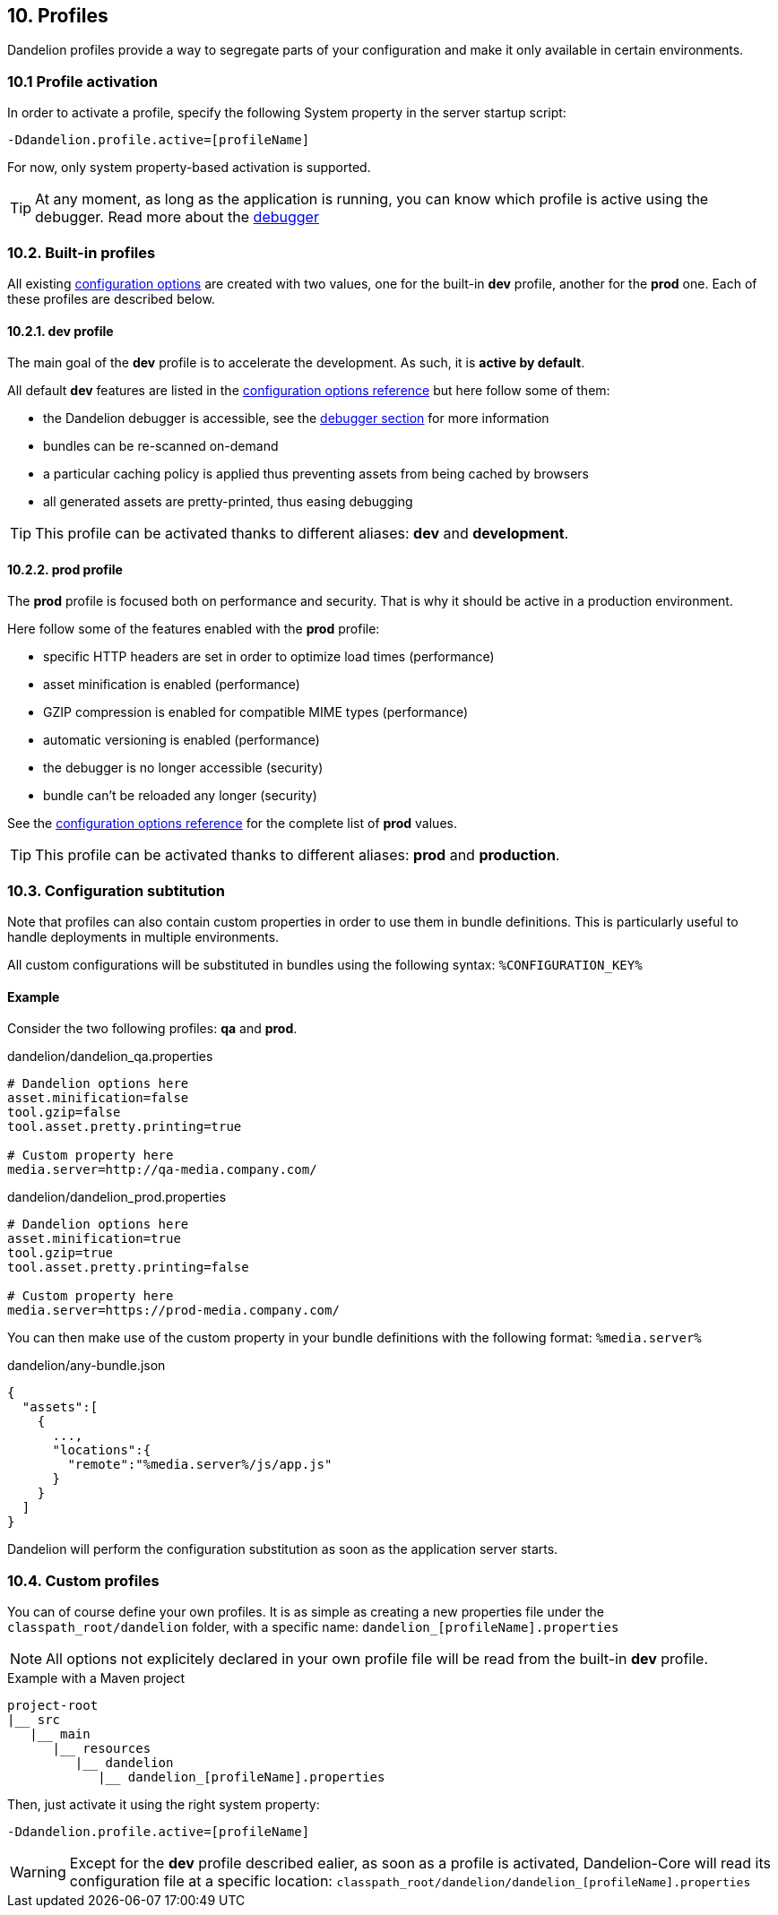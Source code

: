 == 10. Profiles

Dandelion profiles provide a way to segregate parts of your configuration and make it only available in certain environments.

=== 10.1 Profile activation

In order to activate a profile, specify the following System property in the server startup script:

 -Ddandelion.profile.active=[profileName]

For now, only system property-based activation is supported.

TIP: At any moment, as long as the application is running, you can know which profile is active using the debugger. Read more about the <<13-2-live-debugger, debugger>>

=== 10.2. Built-in profiles

All existing <<12-configuration-options, configuration options>> are created with two values, one for the built-in *dev* profile, another for the *prod* one. Each of these profiles are described below.

==== 10.2.1. *dev* profile

The main goal of the *dev* profile is to accelerate the development. As such, it is *active by default*.

All default *dev* features are listed in the <<Appendix C: Configuration options reference, configuration options reference>> but here follow some of them:

* the Dandelion debugger is accessible, see the <<13-2-live-debugger, debugger section>> for more information
* bundles can be re-scanned on-demand
* a particular caching policy is applied thus preventing assets from being cached by browsers
* all generated assets are pretty-printed, thus easing debugging

TIP: This profile can be activated thanks to different aliases: *dev* and *development*. 

==== 10.2.2. *prod* profile

The *prod* profile is focused both on performance and security. That is why it should be active in a production environment.

Here follow some of the features enabled with the *prod* profile:

* specific HTTP headers are set in order to optimize load times (performance) 
* asset minification is enabled (performance) 
* GZIP compression is enabled for compatible MIME types (performance)
* automatic versioning is enabled (performance) 
* the debugger is no longer accessible (security)
* bundle can't be reloaded any longer (security)

See the <<appendix-c-configuration-options-reference, configuration options reference>> for the complete list of *prod* values.

TIP: This profile can be activated thanks to different aliases: *prod* and *production*. 

=== 10.3. Configuration subtitution

Note that profiles can also contain custom properties in order to use them in bundle definitions. This is particularly useful to handle deployments in multiple environments.

All custom configurations will be substituted in bundles using the following syntax: `%CONFIGURATION_KEY%`

==== Example

Consider the two following profiles: *qa* and *prod*.

.dandelion/dandelion_qa.properties
[source, xml]
----
# Dandelion options here
asset.minification=false
tool.gzip=false
tool.asset.pretty.printing=true

# Custom property here
media.server=http://qa-media.company.com/
----

.dandelion/dandelion_prod.properties
[source, xml]
----
# Dandelion options here
asset.minification=true
tool.gzip=true
tool.asset.pretty.printing=false

# Custom property here
media.server=https://prod-media.company.com/
----

You can then make use of the custom property in your bundle definitions with the following format: `%media.server%`

.dandelion/any-bundle.json
[source, json]
----
{  
  "assets":[  
    {  
      ...,
      "locations":{  
        "remote":"%media.server%/js/app.js"
      }
    }
  ]
}
----

Dandelion will perform the configuration substitution as soon as the application server starts.

=== 10.4. Custom profiles

You can of course define your own profiles. It is as simple as creating a new properties file under the `classpath_root/dandelion` folder, with a specific name: `dandelion_[profileName].properties`

NOTE: All options not explicitely declared in your own profile file will be read from the built-in *dev* profile.
			
.Example with a Maven project
[source, xml]
----
project-root
|__ src
   |__ main
      |__ resources
         |__ dandelion
            |__ dandelion_[profileName].properties 
----

Then, just activate it using the right system property:

 -Ddandelion.profile.active=[profileName]

WARNING: Except for the *dev* profile described ealier, as soon as a profile is activated, Dandelion-Core will read its configuration file at a specific location: `classpath_root/dandelion/dandelion_[profileName].properties`